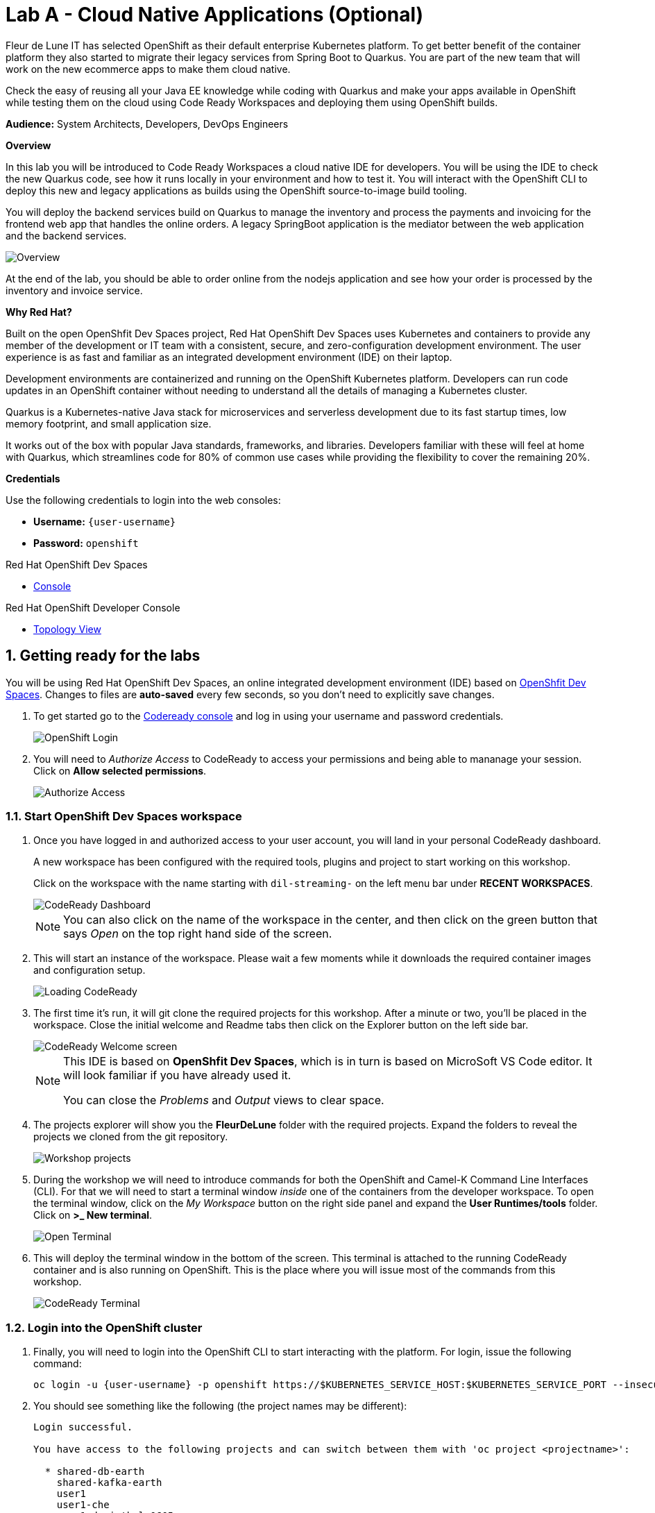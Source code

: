 // Attributes
:walkthrough: Cloud Native Applications (Optional)
:title: Lab A - {walkthrough}
:user-password: openshift
:standard-fail-text: Verify that you followed all the steps. If you continue to have issues, contact a workshop assistant.

// URLs
:next-lab-url: https://tutorial-web-app-webapp.{openshift-app-host}/tutorial/dayinthelife-streaming.git-labs-01-Event-Driven-Architecture/
:codeready-url: http://devspaces.{openshift-app-host}/
:fuse-user-url: https://syndesis-fuse-{user-username}.{openshift-app-host}/

ifdef::env-github[]
:next-lab-url: ../01-Event-Driven-Architecture/walkthrough.adoc
endif::[]

[id='cloud-native-applications']
= {title}

Fleur de Lune IT has selected OpenShift as their default enterprise Kubernetes platform. To get better benefit of the container platform they also started to migrate their legacy services from Spring Boot to Quarkus. You are part of the new team that will work on the new ecommerce apps to make them cloud native. 

Check the easy of reusing all your Java EE knowledge while coding with Quarkus and make your apps available in OpenShift while testing them on the cloud using Code Ready Workspaces and deploying them using OpenShift builds.

*Audience:* System Architects, Developers, DevOps Engineers

*Overview*

In this lab you will be introduced to Code Ready Workspaces a cloud native IDE for developers. You will be using the IDE to check the new Quarkus code, see how it runs locally in your environment and how to test it. You will interact with the OpenShift CLI to deploy this new and legacy applications as builds using the OpenShift source-to-image build tooling.

You will deploy the backend services build on Quarkus to manage the inventory and process the payments and invoicing for the frontend web app that handles the online orders. A legacy SpringBoot application is the mediator between the web application and the backend services. 

image::images/labA-overview.png[Overview, role="integr8ly-img-responsive"]

At the end of the lab, you should be able to order online from the nodejs application and see how your order is processed by the inventory and invoice service.

*Why Red Hat?*

Built on the open OpenShfit Dev Spaces project, Red Hat OpenShift Dev Spaces uses Kubernetes and containers to provide any member of the development or IT team with a consistent, secure, and zero-configuration development environment. The user experience is as fast and familiar as an integrated development environment (IDE) on their laptop.

Development environments are containerized and running on the OpenShift Kubernetes platform. Developers can run code updates in an OpenShift container without needing to understand all the details of managing a Kubernetes cluster. 

Quarkus is a Kubernetes-native Java stack for microservices and serverless development due to its fast startup times, low memory footprint, and small application size.

It works out of the box with popular Java standards, frameworks, and libraries. Developers familiar with these will feel at home with Quarkus, which streamlines code for 80% of common use cases while providing the flexibility to cover the remaining 20%. 

*Credentials*

Use the following credentials to login into the web consoles:

* *Username:* `{user-username}`
* *Password:* `{user-password}`

[type=walkthroughResource,serviceName=codeready]
.Red Hat OpenShift Dev Spaces
****
* link:{codeready-url}[Console, window="_blank", , id="resources-codeready-url"]
****
[type=walkthroughResource]
.Red Hat OpenShift Developer Console
****
* link:{openshift-host}/topology/ns/{namespace}[Topology View, window="_blank"]
****

:sectnums:

[time=5]
[id="Getting Ready"]
== Getting ready for the labs

You will be using Red Hat OpenShift Dev Spaces, an online integrated development environment (IDE) based on link:https://www.eclipse.org/che/[OpenShfit Dev Spaces, window="_blank"]. Changes to files are *auto-saved* every few seconds, so you don't need to explicitly save changes.

. To get started go to the link:{codeready-url}[Codeready console, window="_blank"] and log in using your username and password credentials.
+
image::images/openshift-login.png[OpenShift Login, role="integr8ly-img-responsive"]

. You will need to _Authorize Access_ to CodeReady to access your permissions and being able to mananage your session. Click on *Allow selected permissions*.
+
image::images/authorize-codeready.png[Authorize Access, role="integr8ly-img-responsive"]

=== Start OpenShift Dev Spaces workspace

. Once you have logged in and authorized access to your user account, you will land in your personal CodeReady dashboard. 
+
--
A new workspace has been configured with the required tools, plugins and project to start working on this workshop. 

Click on the workspace with the name starting with `dil-streaming-` on the left menu bar under *RECENT WORKSPACES*.

image::images/codeready-dashboard.png[CodeReady Dashboard, role="integr8ly-img-responsive"]

[NOTE]
====
You can also click on the name of the workspace in the center, and then click on the green button that says _Open_ on the top right hand side of the screen.
====
--

. This will start an instance of the workspace. Please wait a few moments while it downloads the required container images and configuration setup.
+
image::images/codeready-loading.png[Loading CodeReady, role="integr8ly-img-responsive"]

. The first time it's run, it will git clone the required projects for this workshop. After a minute or two, you’ll be placed in the workspace. Close the initial welcome and Readme tabs then click on the Explorer button on the left side bar.
+
image::images/codeready-welcome.png[CodeReady Welcome screen, role="integr8ly-img-responsive"]
+
[NOTE]
====
This IDE is based on *OpenShfit Dev Spaces*, which is in turn is based on MicroSoft VS Code editor. It will look familiar if you have already used it.

You can close the _Problems_ and _Output_ views to clear space.
====

. The projects explorer will show you the *FleurDeLune* folder with the required projects. Expand the folders to reveal the projects we cloned from the git repository.
+
image::images/codeready-projects.png[Workshop projects, role="integr8ly-img-responsive"]

. During the workshop we will need to introduce commands for both the OpenShift and Camel-K Command Line Interfaces (CLI). For that we will need to start a terminal window _inside_ one of the containers from the developer workspace. To open the terminal window, click on the _My Workspace_ button on the right side panel and expand the **User Runtimes/tools** folder. Click on *>_ New terminal*.
+
image::images/codeready-new-terminal.png[Open Terminal, role="integr8ly-img-responsive"]

. This will deploy the terminal window in the bottom of the screen. This terminal is attached to the running CodeReady container and is also running on OpenShift. This is the place where you will issue most of the commands from this workshop.
+
image::images/codeready-terminal.png[CodeReady Terminal, role="integr8ly-img-responsive"]

=== Login into the OpenShift cluster

. Finally, you will need to login into the OpenShift CLI to start interacting with the platform. For login, issue the following command:
+
[source,bash,subs="attributes+"]
----
oc login -u {user-username} -p {user-password} https://$KUBERNETES_SERVICE_HOST:$KUBERNETES_SERVICE_PORT --insecure-skip-tls-verify=true
----

. You should see something like the following (the project names may be different):
+
[source,bash,subs="attributes+"]
----
Login successful.

You have access to the following projects and can switch between them with 'oc project <projectname>':

  * shared-db-earth
    shared-kafka-earth
    user1
    user1-che
    user1-dayinthel-0605
    user1-shared-475f

Using project "shared-db-earth".
Welcome! See 'oc help' to get started.
----

. Most of the work will be deploy to your own `{namespace}` project namespace, so be sure to have it as a _working_ project by executing the following command:
+
[source,bash,subs="attributes+"]
----
oc project {namespace}
----

. Now you are ready to start working on the application services.

[type=verification]
Were you able to successfully login to Openshift CLI?

[type=verificationFail]
Verify that you followed each step in the procedure above. If you are still having issues, contact your administrator.

[time=15]
[id="Deploy the Inventory Service"]
== Deploy the Inventory Service

The _Inventory Service_ handles the order and provides information about the availability. In this case, we will generate an inventory idenfitier and process the result back. Take a look on how the implementation is using *Quarkus* as a Java runtime.

=== Review the code

. Go to _Explorer:/projects_ in OpenShift Dev Spaces web IDE and expand the *inventory* folder.
+
image::images/codeready-inventory.png[Inventory Service, role="integr8ly-img-responsive"]
+
The Inventory service implements a simple _RESTful API_ using *Quarkus*.

. Open the `InventoryResource.java` file under `src/main/java/com/redhat/cloudnative` and check the provided code.
+
image::images/inventory-resource.png[InventoryResource.java, role="integr8ly-img-responsive"]
+
The REST service defines a simple _POST_ endpoint `/notify/order` to receive the `Order` notifications as JSON. This service calls the `InventoryNotification` service.

. Open the `InventoryNotification.java` file under `src/main/java/com/redhat/cloudnative` and check the provided code.
+
image::images/inventory-notification.png[InventoryNotification.java, role="integr8ly-img-responsive"]
+
As we mentioned before, it just creates an InventoryNotification with a random `InventoryId` and adds the current _timestamp_.

=== Deploy locally to CodeReady

. Run the inventory application locally using the _Maven plugin command_ via OpenShift Dev Spaces Terminal:
+
[source,bash,subs="attributes+"]
----
mvn clean compile quarkus:dev -f $PROJECTS_ROOT/fleur-de-lune/projects/inventory/
----

. Look at the output, it is just maven downloading dependencies that should end like the following:
+
--
[source,bash,subs="attributes+"]
----
...
Listening for transport dt_socket at address: 5005
2020-03-18 17:33:14,290 INFO  [io.quarkus] (main) inventory 1.0.0-SNAPSHOT (running on Quarkus 1.2.1.Final) started in 1.981s. Listening on: http://0.0.0.0:8080
2020-03-18 17:33:14,294 INFO  [io.quarkus] (main) Profile dev activated. Live Coding activated.
2020-03-18 17:33:14,294 INFO  [io.quarkus] (main) Installed features: [cdi, resteasy, resteasy-jackson]
----

[NOTE]
====
Don't close the dialog that appears while running the server!

If you did so, stop the process with `ctrl+c` or `cmd + c` and re-run the command again.
====
--

. CodeReady should detect you are running your Quarkus application and is opening the `8080` port. Click on the *Open Link* button to open the CodeReady embedded browser.
+
image::images/inventory-mvn-local.png[Maven Command Local, role="integr8ly-img-responsive"]

. Take a look at the _Inventory_ page on the right side.
+
image::images/inventory-web.png[Inventory Web, role="integr8ly-img-responsive"]
+
This is a default provisioned page from Quarkus. You don't need to worry about this since we will only use the REST API.

. As we are running our service in the current CodeReady Terminal, open a new terminal window from the commands menu on the right side
+
image::images/codeready-new-terminal.png[New Terminal, role="integr8ly-img-responsive"]

. Test the local deployment issuing the following command in the new CodeReady Terminal:
+
[source,bash,subs="attributes+"]
----
curl -s -X POST \
  http://localhost:8080/notify/order \
  -H 'cache-control: no-cache' \
  -H 'content-type: application/json' \
  -d  \
  '{
    "orderId": 978,
    "itemId": 135790,
    "orderItemName": "Mango",
    "quantity": 1,
    "price": 2.50,
    "address": "hello",
    "zipCode": "15555"
  }'
----

. Check the result, you should get someething similar to the following output:
+
[source,bash,subs="attributes+"]
----
{"orderId":978,"itemId":135790,"quantity":1,"department":"inventory","datetime":1584
554071289,"flavor":"Mango","inventoryId":"939699"}
----

. Be sure to terminate the running Quarkus development via kbd:[CTRL+C] (or kbd:[Command+C] on Mac OS).

=== Deploy to OpenShift

. Now that we have seen that the service works, let's deploy the application to OpenShift. Package the application by running the following maven plugin in the OpenShift Dev Spaces terminal:
+
[source,bash,subs="attributes+"]
----
mvn clean compile package -DskipTests -f $PROJECTS_ROOT/fleur-de-lune/projects/inventory/
----

. Be sure to switch to your working OpenShift project by issuing the following command using the OpenShift CLI:
+
[source,bash,subs="attributes+"]
----
oc project {namespace}
----
+
You should get the following output:
+
[source,bash,subs="attributes+"]
----
Now using project "{namespace}" on server "https://172.30.0.1:443".
----

. Create a _Build Configuration_ for your application using the OpenJDK base container image:
+
--
[source,bash,subs="attributes+"]
----
oc new-build registry.access.redhat.com/redhat-openjdk-18/openjdk18-openshift:1.5 --binary --name=inventory -l app=inventory {namespace}
----

[NOTE]
====
This build uses the new link:https://access.redhat.com/documentation/en-us/red_hat_jboss_middleware_for_openshift/3/html/red_hat_java_s2i_for_openshift/index[Red Hat OpenJDK Container Image], providing foundational software needed to run Java applications, while staying at a reasonable size.
====
--

. Start and watch the build, which will take about a minute to complete:
+
[source,bash,subs="attributes+"]
----
oc start-build inventory --from-file $PROJECTS_ROOT/fleur-de-lune/projects/inventory/target/*-runner.jar --follow {namespace}
----
+
You should get a _Push succesful_ line at the end
+
[source,bash,subs="attributes+"]
----
...
Writing manifest to image destination
Storing signatures
Successfully pushed image-registry.openshift-image-registry.svc:5000/user1/inventory@sha256:a42968c6de63853c87331626f4df02842fddca3c1282aa3a04426b668e348280
Push successful
----

. Once the build is done, deploy the service as an OpenShift application with the CLI:
+
[source,bash,subs="attributes+"]
----
oc new-app inventory -l 'app.openshift.io/runtime=quarkus,app.kubernetes.io/part-of=rest'; oc expose svc/inventory
----

=== Check the OpenShift Developer Console

. Open the OpenShift Developer Console link:{openshift-host}/topology/ns/{namespace}[Topology View, window="_blank"], make sure it's done deploying by waiting for the dark blue circles around the OpenShift logo:
+
image::images/topology-inventory.png[Topology Inventory, role="integr8ly-img-responsive"]

. Click on *Open URL* icon in the top right side of the `inventory` deployment to open access the service webpage.
+
--
image::images/inventory-webpage.png[Inventory Web Page, role="integr8ly-img-responsive"]

This time the inventory page has its own URL that is publicy accessible outside OpenShift.
--

. So now Inventory service is deployed to OpenShift. You can see it in the Project Status in the OpenShift Console that it is a single replica running in 1 pod.

[type=verification]
Were you able to successfully deploy the Inventory service to OpenShift?. You can see it in the Project Status via the OpenShift Console.  Verify that a single replica is running as 1 pod.

[type=verificationFail]
Verify that you followed each step in the procedure above. If you are still having issues, contact your administrator.

[time=5]
[id="Deploy Invoice Service"]
== Deploy Invoice Service

The second element of the architecture is the _Invoice Service_ that handles payments. In this case, the service is implemented using the *Quarkus* Java framework. The only difference with _Inventory Service_ is that we have added a few seconds delay to _mimic_ the time a real payment will have to wait for processing a card payment. Take a look at how the implementation is done using *Quarkus* as a Java runtime.

=== Review the code

. Go to _Explorer:/projects_ in OpenShift Dev Spaces web IDE and expand the *invoice* folder.
+
image::images/codeready-invoice.png[Invoice Service, role="integr8ly-img-responsive"]

. Open the `InvoiceResource.java` file under `src/main/java/com/redhat/cloudnative` and check the provided code.
+
image::images/invoice-resource.png[InvoiceResource.java, role="integr8ly-img-responsive"]


The REST service defines a simple _POST_ endpoint `/notify/order` as we did with _Inventory_ to receive the `Order` notifications as JSON.  This service calls the `processOrder` method after a `30` seconds delay. As we mentioned before, it just creates a JSON Object with a random `InvoiceId` and adds the current _timestamp_.

=== Deploy to OpenShift

. Package the application by running the following maven plugin in the OpenShift Dev Spaces terminal:
+
[source,bash,subs="attributes+"]
----
mvn clean compile package -DskipTests -f $PROJECTS_ROOT/fleur-de-lune/projects/invoice/
----
+
[NOTE]
====
For the following commands remember to be sure to switch to your _working_ project.
====

. Create a _Build Configuration_ for your application using the OpenJDK base container image:
+
[source,bash,subs="attributes+"]
----
oc new-build registry.access.redhat.com/redhat-openjdk-18/openjdk18-openshift:1.5 --binary --name=invoice -l app=invoice {namespace}
----

. Start and watch the build, which will take about minutes to complete:
+
[source,bash,subs="attributes+"]
----
oc start-build invoice --from-file $PROJECTS_ROOT/fleur-de-lune/projects/invoice/target/*-runner.jar --follow {namespace}
----

. Deploy the service as an OpenShift application with the CLI:
+
[source,bash,subs="attributes+"]
----
oc new-app invoice -l 'app.openshift.io/runtime=quarkus,app.kubernetes.io/part-of=rest'; oc expose svc/invoice
----

=== Check the OpenShift Developer Console

. Open the OpenShift Developer Console link:{openshift-host}/topology/ns/{namespace}[Topology View, window="_blank"], make sure it's done deploying by waiting for the dark blue circles around the OpenShift logo:
+
image::images/topology-invoice.png[Topology Invoice, role="integr8ly-img-responsive"]

. Review the successful deployment by clicking on the *Open URL* icon on the deployment.

[type=verification]
Were you able to successfully open the corresponding default webpage?

[type=verificationFail]
Verify that you followed each step in the procedure above. If you are still having issues, contact your administrator.

[time=10]
[id="Deploy Order Service"]
== Deploy Order Service

The third element of the architecture is the _Order Service_ that works as the first point of access from the frontend and redirects the order to the rest of the backend services. In this case, the service is implemented using the *Spring Boot* Java framework. In this theorical implementation we are demonstrating a common microservices pattern that is called _Service Chaining_.

=== Review the code

. Go to _Explorer:/projects_ in OpenShift Dev Spaces web IDE and expand the *order* folder.
+
image::images/codeready-order.png[Order Service, role="integr8ly-img-responsive"]

. Open the `OrderServiceController.java` file under `src/main/java/com/legacy/ordersservice` and check the provided code.
+
image::images/order-controller.png[OrderServiceController.java, role="integr8ly-img-responsive"]
+
You can see a traditional Spring Boot REST Controller with one endpoint receiving JSON _POST_ calls to the `/place` path.

. Open the `OrdersRepository.java` file under `src/main/java/com/legacy/ordersservice` and check the provided code.
+
image::images/order-repository.png[OrderRepository.java, role="integr8ly-img-responsive"]
+
[NOTE]
====
As we mentioned before, this service is calling the _Inventory_ and the _Invoice_ service using a `RestTemplate` *one after another*. We will see what this means for the user later in this lab.
====

=== Deploy to OpenShift

. Package the application by running the following maven plugin in the OpenShift Dev Spaces terminal:
+
[source,bash,subs="attributes+"]
----
mvn clean compile package -DskipTests -f $PROJECTS_ROOT/fleur-de-lune/projects/order/
----
+
[NOTE]
====
For the following commands remember to be sure to switch to your _working_ project.
====

. Create a _Build Configuration_ for your application using the OpenJDK base container image:
+
[source,bash,subs="attributes+"]
----
oc new-build registry.access.redhat.com/redhat-openjdk-18/openjdk18-openshift:1.5 --binary --name=order -l app=order {namespace}
----

. Start and watch the build, which will take about minutes to complete:
+
[source,bash,subs="attributes+"]
----
oc start-build order --from-file $PROJECTS_ROOT/fleur-de-lune/projects/order/target/*.jar --follow {namespace}
----

. Deploy the service as an OpenShift application with the CLI:
+
[source,bash,subs="attributes+"]
----
oc new-app order -l 'app.openshift.io/runtime=spring,app.kubernetes.io/part-of=rest'; oc expose svc/order
----

. Add the `connects-to` annotation to get a better _topology view_:
+
[source,bash,subs="attributes+"]
----
oc annotate dc/order app.openshift.io/connects-to=invoice,inventory
----

=== Check the OpenShift Developer Console

. Open the OpenShift Developer Console link:{openshift-host}/topology/ns/{namespace}[Topology View, window="_blank"], make sure it's done deploying by waiting for the dark blue circles around the OpenShift logo:
+
image::images/topology-order.png[Topology Order, role="integr8ly-img-responsive"]

. Review the successful deployment by clicking on the *Open URL* icon on the deployment.

. You should get the OpenAPI description from the service:
+
[source,bash,subs="attributes+"]
----
{"openapi":"3.0.1","info":{"title":"OpenAPI definition","version":"v0"},"servers":[{"url":"http://order-user1.apps.cluster-eventing-6fbb.eventing-6fbb.example.opentlc.com","description":"Generated server url"}],"paths":{"/place":{"post":{"tags":["orders-service-controller"],"operationId":"place","requestBody":{"content":{"application/json":{"schema":{"$ref":"#/components/schemas/Order"}}}},"responses":{"200":{"description":"default response","content":{"application/json":{"schema":{"type":"string"}}}}}}}},"components":{"schemas":{"Order":{"type":"object","properties":{"orderId":{"type":"integer","format":"int32"},"itemId":{"type":"integer","format":"int32"},"orderItemName":{"type":"string"},"quantity":{"type":"integer","format":"int32"},"price":{"type":"integer","format":"int32"},"address":{"type":"string"},"zipCode":{"type":"integer","format":"int32"},"datetime":{"type":"string"},"department":{"type":"string"}}}}}}
----
+
The backend services are now ready, so time to deploy the frontend store UI.

[type=verification]
Were you able to successfully deploy the Orders service and view the OpenAPI spec?

[type=verificationFail]
Verify that you followed each step in the procedure above. If you are still having issues, contact your administrator.

[time=5]
[id="Deploy Webapp"]
== Deploy Frontend Application

The last element of the architecture is the _Store App_, which is a regular *NodeJS* runtime application. It is a frontend store page to take the orders from regular customers. It posts all the orders to the backend _Order Service`_ and while showing a _loading_ dialog until it receives the order outcome.

=== Deploy to OpenShift

. Via the OpenShfit Dev Spaces terminal, change to the project folder:
+
[source,bash,subs="attributes+"]
----
cd $PROJECTS_ROOT/fleur-de-lune/projects/store-ui/
----
+
[NOTE]
====
For the following commands, remember to be sure to switch to your _working_ project.
====
+
. Package and deploy the application using link:https://github.com/nodeshift/nodeshift#nodeshift-[nodeshift].  This command can take 2-5 minutes to run, so please be patient:
+
[source,bash,subs="attributes+"]
----
npm install --save-dev nodeshift; npm run openshift
----

. Configure the route timeout and let the gateway know that this is a long running transaction:
+
[source,bash,subs="attributes+"]
----
oc annotate route www-store --overwrite haproxy.router.openshift.io/timeout=3m
----

=== Check the OpenShift Developer Console

. Open the OpenShift Developer Console link:{openshift-host}/topology/ns/{namespace}[Topology View, window="_blank"], make sure it's done deploying by waiting for the dark blue circles around the OpenShift logo:
+
image::images/topology-store.png[Topology Store, role="integr8ly-img-responsive"]

. Review the succesful deployment by clicking on the *Open URL* icon on the deployment. You should access the online store!
+
image::images/www-store.png[Store Web Page, role="integr8ly-img-responsive"]

[type=verification]
Can you see those tasty desserts?

[type=verificationFail]
{standard-fail-text}

[time=5]
[id="Test Webapp"]
== Test the application

We are ready to test our application. We will order some different flavors by calling our RESTful backend services, plus check how the application behaves in case of failure.

=== Order Mango

. With the open application, click on *PLACE ORDER!*
+
image::images/store-place-order.png[Place order, role="integr8ly-img-responsive"]

. This are our ol' time classic flavors. Click on *Order Mango*,
+
image::images/order-mango.png[Order Mango, role="integr8ly-img-responsive"]

. Wait for the transaction to finish. Remember we will need to wait for at least 30 seconds for the payment to be processed.
+
image::images/processing-order.png[Processing Order, role="integr8ly-img-responsive"]

. After a few moments you will be presented with an *Order Success* screen with the details of your transaction. Click on the *Close* button to dismiss this dialog
+
image::images/order-success.png[Order Success, role="integr8ly-img-responsive"]

Congratulations! Your _Mango_ order was successful! Everything is fine and the sunshine is bright!

=== Take down that service

The application is working correctly, but what happens when a service _fails_?

. Go back to the OpenShift Developer Console link:{openshift-host}/topology/ns/{namespace}[Topology View, window="_blank"]

. Click on the *inventory* service deployment.
+
image::images/topology-inventory-deployment.png[Inventory Deployment, role="integr8ly-img-responsive"]
+
A side bar will open with an overview of your service resources.

. Click on the *Overview* tab to check the deployment generals. Then click in the _down_ arrow to scale down the deployment replicas to zero.
+
image::images/scale-down-inventory.png[Scale Down Inventory, role="integr8ly-img-responsive"]
+
This will simulate the _outage_ of the inventory service. Wait a few seconds for the pod to be deleted.

. Check that the deployment ring is *white* instead of the normal _dark blue_
+
image::images/scaled-zero.png[Scaled To Zero, role="integr8ly-img-responsive"]

. Go back to the web application page and try again to order the *Mango* flavor. What happens?
+
--
image::images/couldnot-process.png[Could Not Process Error, role="integr8ly-img-responsive"]

[NOTE]
====
The service was not able to fulfill the order because the inventory service was offline.  Instead, we  had to wait a little time to get the response back because of the set timeout.
====
--

. Dismiss the error dialog and go back to the OpenShift Developer Console link:{openshift-host}/topology/ns/{namespace}[Topology View, window="_blank"]

. Scale back up the service and wait for the pod to come up.
+
image::images/scale-up-inventory.png[Scale Inventory Up, role="integr8ly-img-responsive"]

. Go back to the web application page and try *again*.
+
Your order should be back again!

[type=verification]
Were you able to successfully scale-down and scale-up your application?

[type=verificationFail]
Verify that you followed each step in the procedure above. If you are still having issues, contact your administrator.

[time=5]
[id="summary"]
== Summary
In this lab you used Code Ready Workspaces to access a container-native IDE for cloud native application development using Java with Quarkus. You take a first look on how to reuse your Java EE knowledge with a supersonic subatomic Java stack. Finally you were able to deploy your new and legacy applications as containers running on OpenShift using source-to-image (s2i) builds and the OpenShift CLI.

You can now proceed to link:{next-lab-url}[Lab 1].

[time=4]
[id="further-reading"]
== Notes and Further Reading

* https://developers.redhat.com/products/quarkus/overview[Quarkus Overview, window="_blank"]
* https://developers.redhat.com/courses/quarkus[Try Quarkus, window="_blank"]
* https://developers.redhat.com/products/codeready-workspaces/overview[Code Ready Workspaces, window="_blank"]
